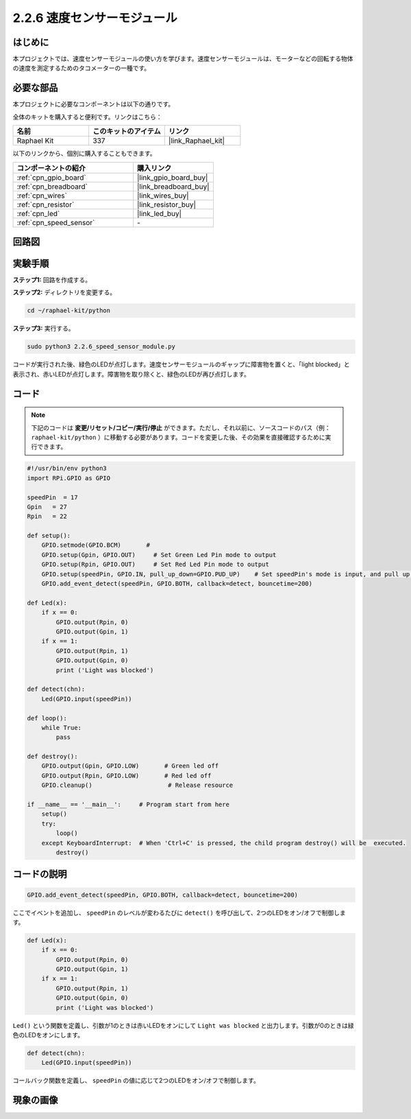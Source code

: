 .. _2.2.6_py:

2.2.6 速度センサーモジュール
=============================

はじめに
------------------

本プロジェクトでは、速度センサーモジュールの使い方を学びます。速度センサーモジュールは、モーターなどの回転する物体の速度を測定するためのタコメーターの一種です。

必要な部品
------------------------------

本プロジェクトに必要なコンポーネントは以下の通りです。

.. image:: ../img/2.2.6component.png
    :width: 700
    :align: center

全体のキットを購入すると便利です。リンクはこちら：

.. list-table::
    :widths: 20 20 20
    :header-rows: 1

    *   - 名前
        - このキットのアイテム
        - リンク
    *   - Raphael Kit
        - 337
        - |link_Raphael_kit|

以下のリンクから、個別に購入することもできます。

.. list-table::
    :widths: 30 20
    :header-rows: 1

    *   - コンポーネントの紹介
        - 購入リンク

    *   - :ref:`cpn_gpio_board`
        - |link_gpio_board_buy|
    *   - :ref:`cpn_breadboard`
        - |link_breadboard_buy|
    *   - :ref:`cpn_wires`
        - |link_wires_buy|
    *   - :ref:`cpn_resistor`
        - |link_resistor_buy|
    *   - :ref:`cpn_led`
        - |link_led_buy|
    *   - :ref:`cpn_speed_sensor`
        - \-

回路図
-----------------------

.. image:: ../img/2.2.6circuit.png
    :width: 400
    :align: center

実験手順
------------------------------

**ステップ1:** 回路を作成する。

.. image:: ../img/2.2.6fritzing.png
    :width: 700
    :align: center


**ステップ2:** ディレクトリを変更する。

.. raw:: html

   <run></run>

.. code-block::
    
    cd ~/raphael-kit/python

**ステップ3:** 実行する。

.. raw:: html

   <run></run>

.. code-block::

    sudo python3 2.2.6_speed_sensor_module.py

コードが実行された後、緑色のLEDが点灯します。速度センサーモジュールのギャップに障害物を置くと、「light blocked」と表示され、赤いLEDが点灯します。障害物を取り除くと、緑色のLEDが再び点灯します。

コード
-------------

.. note::

    下記のコードは **変更/リセット/コピー/実行/停止** ができます。ただし、それ以前に、ソースコードのパス（例： ``raphael-kit/python`` ）に移動する必要があります。コードを変更した後、その効果を直接確認するために実行できます。

.. raw:: html

    <run></run>

.. code-block:: python

    #!/usr/bin/env python3
    import RPi.GPIO as GPIO

    speedPin  = 17
    Gpin   = 27
    Rpin   = 22

    def setup():
        GPIO.setmode(GPIO.BCM)       # 
        GPIO.setup(Gpin, GPIO.OUT)     # Set Green Led Pin mode to output
        GPIO.setup(Rpin, GPIO.OUT)     # Set Red Led Pin mode to output
        GPIO.setup(speedPin, GPIO.IN, pull_up_down=GPIO.PUD_UP)    # Set speedPin's mode is input, and pull up to high level(3.3V)
        GPIO.add_event_detect(speedPin, GPIO.BOTH, callback=detect, bouncetime=200)

    def Led(x):
        if x == 0:
            GPIO.output(Rpin, 0)
            GPIO.output(Gpin, 1)
        if x == 1:
            GPIO.output(Rpin, 1)
            GPIO.output(Gpin, 0)
            print ('Light was blocked')
            
    def detect(chn):
        Led(GPIO.input(speedPin))

    def loop():
        while True:
            pass

    def destroy():
        GPIO.output(Gpin, GPIO.LOW)       # Green led off
        GPIO.output(Rpin, GPIO.LOW)       # Red led off
        GPIO.cleanup()                     # Release resource

    if __name__ == '__main__':     # Program start from here
        setup()
        try:
            loop()
        except KeyboardInterrupt:  # When 'Ctrl+C' is pressed, the child program destroy() will be  executed.
            destroy()

コードの説明
------------------

.. code-block:: python

    GPIO.add_event_detect(speedPin, GPIO.BOTH, callback=detect, bouncetime=200)

ここでイベントを追加し、 ``speedPin`` のレベルが変わるたびに ``detect()`` を呼び出して、2つのLEDをオン/オフで制御します。

.. code-block:: python

    def Led(x):
        if x == 0:
            GPIO.output(Rpin, 0)
            GPIO.output(Gpin, 1)
        if x == 1:
            GPIO.output(Rpin, 1)
            GPIO.output(Gpin, 0)
            print ('Light was blocked')            

``Led()`` という関数を定義し、引数が1のときは赤いLEDをオンにして ``Light was blocked`` と出力します。引数が0のときは緑色のLEDをオンにします。

.. code-block:: python

    def detect(chn):
        Led(GPIO.input(speedPin))

コールバック関数を定義し、 ``speedPin`` の値に応じて2つのLEDをオン/オフで制御します。

現象の画像
-----------------------

.. image:: ../img/2.2.6photo_interrrupter.JPG
   :width: 500
   :align: center

